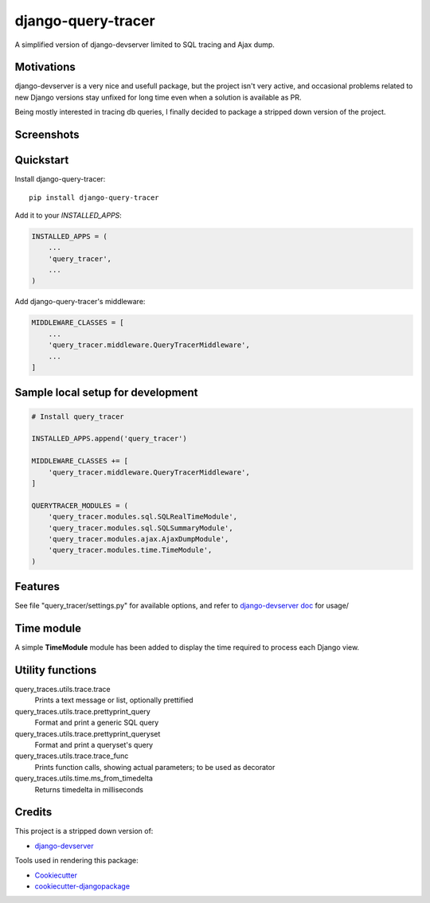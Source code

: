 =============================
django-query-tracer
=============================

.. image:: https://badge.fury.io/py/django-query-tracer.svg
    :target: https://badge.fury.io/py/django-query-tracer

.. image:: https://travis-ci.org/morlandi/django-query-tracer.svg?branch=master
    :target: https://travis-ci.org/morlandi/django-query-tracer

.. image:: https://codecov.io/gh/morlandi/django-query-tracer/branch/master/graph/badge.svg
    :target: https://codecov.io/gh/morlandi/django-query-tracer

A simplified version of django-devserver limited to SQL tracing and Ajax dump.

Motivations
-----------

django-devserver is a very nice and usefull package, but the project isn't very active,
and occasional problems related to new Django versions stay unfixed for long time even
when a solution is available as PR.

Being mostly interested in tracing db queries, I finally decided to package a
stripped down version of the project.

Screenshots
-----------

.. image:: screenshots/screenshot_001.png

Quickstart
----------

Install django-query-tracer::

    pip install django-query-tracer

Add it to your `INSTALLED_APPS`:

.. code-block:: python

    INSTALLED_APPS = (
        ...
        'query_tracer',
        ...
    )

Add django-query-tracer's middleware:

.. code-block:: python

    MIDDLEWARE_CLASSES = [
        ...
        'query_tracer.middleware.QueryTracerMiddleware',
        ...
    ]

Sample local setup for development
----------------------------------

.. code-block:: python

    # Install query_tracer

    INSTALLED_APPS.append('query_tracer')

    MIDDLEWARE_CLASSES += [
        'query_tracer.middleware.QueryTracerMiddleware',
    ]

    QUERYTRACER_MODULES = (
        'query_tracer.modules.sql.SQLRealTimeModule',
        'query_tracer.modules.sql.SQLSummaryModule',
        'query_tracer.modules.ajax.AjaxDumpModule',
        'query_tracer.modules.time.TimeModule',
    )

Features
--------

See file "query_tracer/settings.py" for available options, and refer to
`django-devserver doc <https://github.com/dcramer/django-devserver>`_ for usage/

Time module
-----------

A simple **TimeModule** module has been added to display the time required to
process each Django view.

Utility functions
-----------------

query_traces.utils.trace.trace
    Prints a text message or list, optionally prettified

query_traces.utils.trace.prettyprint_query
    Format and print a generic SQL query

query_traces.utils.trace.prettyprint_queryset
    Format and print a queryset's query

query_traces.utils.trace.trace_func
    Prints function calls, showing actual parameters;
    to be used as decorator

query_traces.utils.time.ms_from_timedelta
    Returns timedelta in milliseconds

Credits
-------

This project is a stripped down version of:

*  `django-devserver <https://github.com/dcramer/django-devserver>`_


Tools used in rendering this package:

*  Cookiecutter_
*  `cookiecutter-djangopackage`_

.. _Cookiecutter: https://github.com/audreyr/cookiecutter
.. _`cookiecutter-djangopackage`: https://github.com/pydanny/cookiecutter-djangopackage
